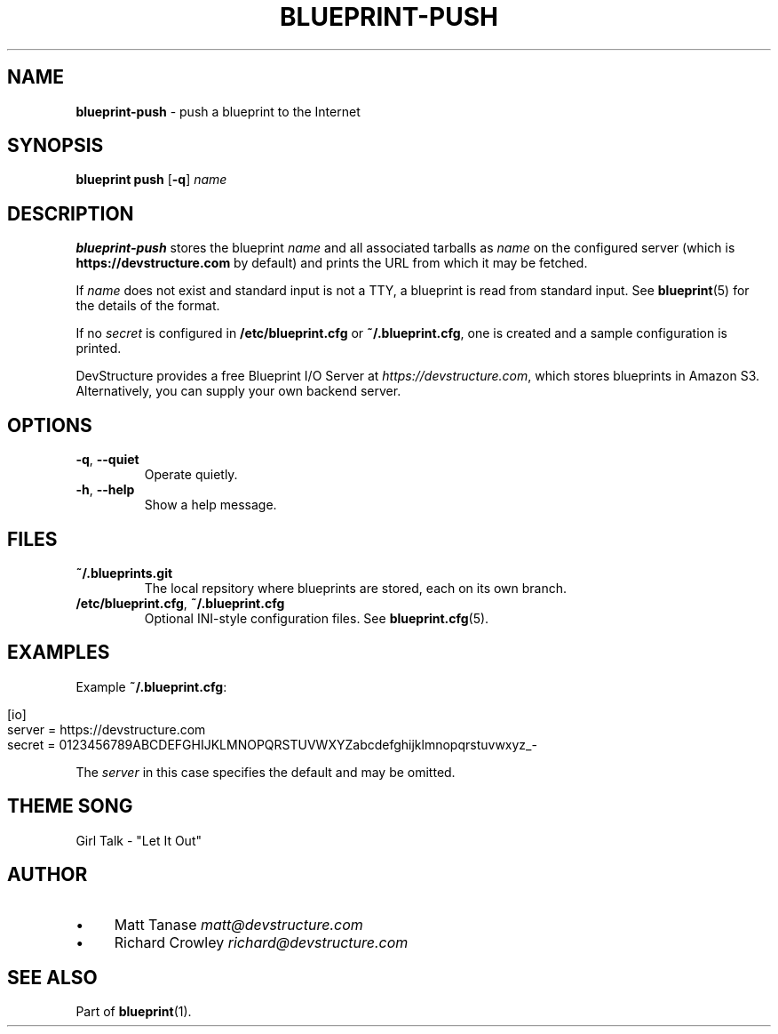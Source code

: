 .\" generated with Ronn/v0.7.3
.\" http://github.com/rtomayko/ronn/tree/0.7.3
.
.TH "BLUEPRINT\-PUSH" "1" "September 2011" "DevStructure" "Blueprint"
.
.SH "NAME"
\fBblueprint\-push\fR \- push a blueprint to the Internet
.
.SH "SYNOPSIS"
\fBblueprint push\fR [\fB\-q\fR] \fIname\fR
.
.SH "DESCRIPTION"
\fBblueprint\-push\fR stores the blueprint \fIname\fR and all associated tarballs as \fIname\fR on the configured server (which is \fBhttps://devstructure\.com\fR by default) and prints the URL from which it may be fetched\.
.
.P
If \fIname\fR does not exist and standard input is not a TTY, a blueprint is read from standard input\. See \fBblueprint\fR(5) for the details of the format\.
.
.P
If no \fIsecret\fR is configured in \fB/etc/blueprint\.cfg\fR or \fB~/\.blueprint\.cfg\fR, one is created and a sample configuration is printed\.
.
.P
DevStructure provides a free Blueprint I/O Server at \fIhttps://devstructure\.com\fR, which stores blueprints in Amazon S3\. Alternatively, you can supply your own backend server\.
.
.SH "OPTIONS"
.
.TP
\fB\-q\fR, \fB\-\-quiet\fR
Operate quietly\.
.
.TP
\fB\-h\fR, \fB\-\-help\fR
Show a help message\.
.
.SH "FILES"
.
.TP
\fB~/\.blueprints\.git\fR
The local repsitory where blueprints are stored, each on its own branch\.
.
.TP
\fB/etc/blueprint\.cfg\fR, \fB~/\.blueprint\.cfg\fR
Optional INI\-style configuration files\. See \fBblueprint\.cfg\fR(5)\.
.
.SH "EXAMPLES"
Example \fB~/\.blueprint\.cfg\fR:
.
.IP "" 4
.
.nf

[io]
server = https://devstructure\.com
secret = 0123456789ABCDEFGHIJKLMNOPQRSTUVWXYZabcdefghijklmnopqrstuvwxyz_\-
.
.fi
.
.IP "" 0
.
.P
The \fIserver\fR in this case specifies the default and may be omitted\.
.
.SH "THEME SONG"
Girl Talk \- "Let It Out"
.
.SH "AUTHOR"
.
.IP "\(bu" 4
Matt Tanase \fImatt@devstructure\.com\fR
.
.IP "\(bu" 4
Richard Crowley \fIrichard@devstructure\.com\fR
.
.IP "" 0
.
.SH "SEE ALSO"
Part of \fBblueprint\fR(1)\.
